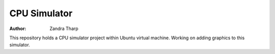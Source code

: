 CPU Simulator 
#############
:Author: Zandra Tharp 

This repository holds a CPU simulator project within Ubuntu virtual machine. Working on adding graphics to this simulator.  